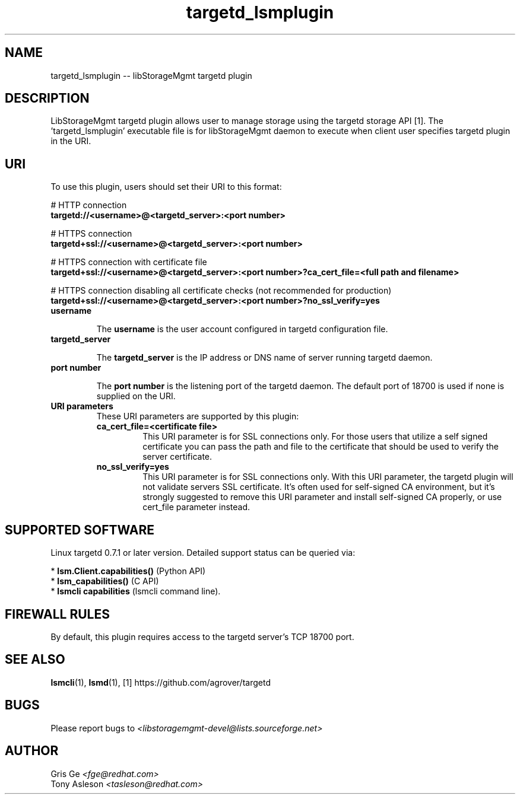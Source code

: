 .TH targetd_lsmplugin "1" "July 2017" "targetd_lsmplugin 1.6.2" "libStorageMgmt"
.SH NAME
targetd_lsmplugin -- libStorageMgmt targetd plugin

.SH DESCRIPTION
LibStorageMgmt targetd plugin allows user to manage storage using
the targetd storage API [1]. The 'targetd_lsmplugin' executable file is for
libStorageMgmt daemon to execute when client user specifies targetd plugin in
the URI.

.SH URI
To use this plugin, users should set their URI to this format:
.nf

    # HTTP connection
    \fBtargetd://<username>@<targetd_server>:<port number>\fR

    # HTTPS connection
    \fBtargetd+ssl://<username>@<targetd_server>:<port number>\fR

    # HTTPS connection with certificate file
    \fBtargetd+ssl://<username>@<targetd_server>:<port number>?ca_cert_file=<full path and filename>\fR

    # HTTPS connection disabling all certificate checks (not recommended for production)
    \fBtargetd+ssl://<username>@<targetd_server>:<port number>?no_ssl_verify=yes\fR

.fi

.TP
\fBusername\fR

The \fBusername\fR is the user account configured in targetd configuration
file.

.TP
\fBtargetd_server\fR

The \fBtargetd_server\fR is the IP address or DNS name of server running
targetd daemon.

.TP
\fBport number\fR

The \fBport number\fR is the listening port of the targetd daemon.  The default
port of 18700 is used if none is supplied on the URI.

.TP
\fBURI parameters\fR
These URI parameters are supported by this plugin:

.RS 7

.TP
\fBca_cert_file=<certificate file>\fR
This URI parameter is for SSL connections only.  For those users that
utilize a self signed certificate you can pass the path and file to the
certificate that should be used to verify the server certificate.

.TP
\fBno_ssl_verify=yes\fR
This URI parameter is for SSL connections only. With this URI parameter,
the targetd plugin will not validate servers SSL certificate.
It's often used for self-signed CA environment, but it's strongly suggested to
remove this URI parameter and install self-signed CA properly, or use cert_file
parameter instead.

.SH SUPPORTED SOFTWARE
Linux targetd 0.7.1 or later version.
Detailed support status can be queried via:

 * \fBlsm.Client.capabilities()\fR  (Python API)
 * \fBlsm_capabilities()\fR         (C API)
 * \fBlsmcli capabilities\fR        (lsmcli command line).

.SH FIREWALL RULES
By default, this plugin requires access to the targetd server's TCP 18700
port.

.SH SEE ALSO
\fBlsmcli\fR(1), \fBlsmd\fR(1), [1] https://github.com/agrover/targetd

.SH BUGS
Please report bugs to
\fI<libstoragemgmt-devel@lists.sourceforge.net>\fR

.SH AUTHOR
Gris Ge \fI<fge@redhat.com>\fR
.br
Tony Asleson \fI<tasleson@redhat.com>\fR
